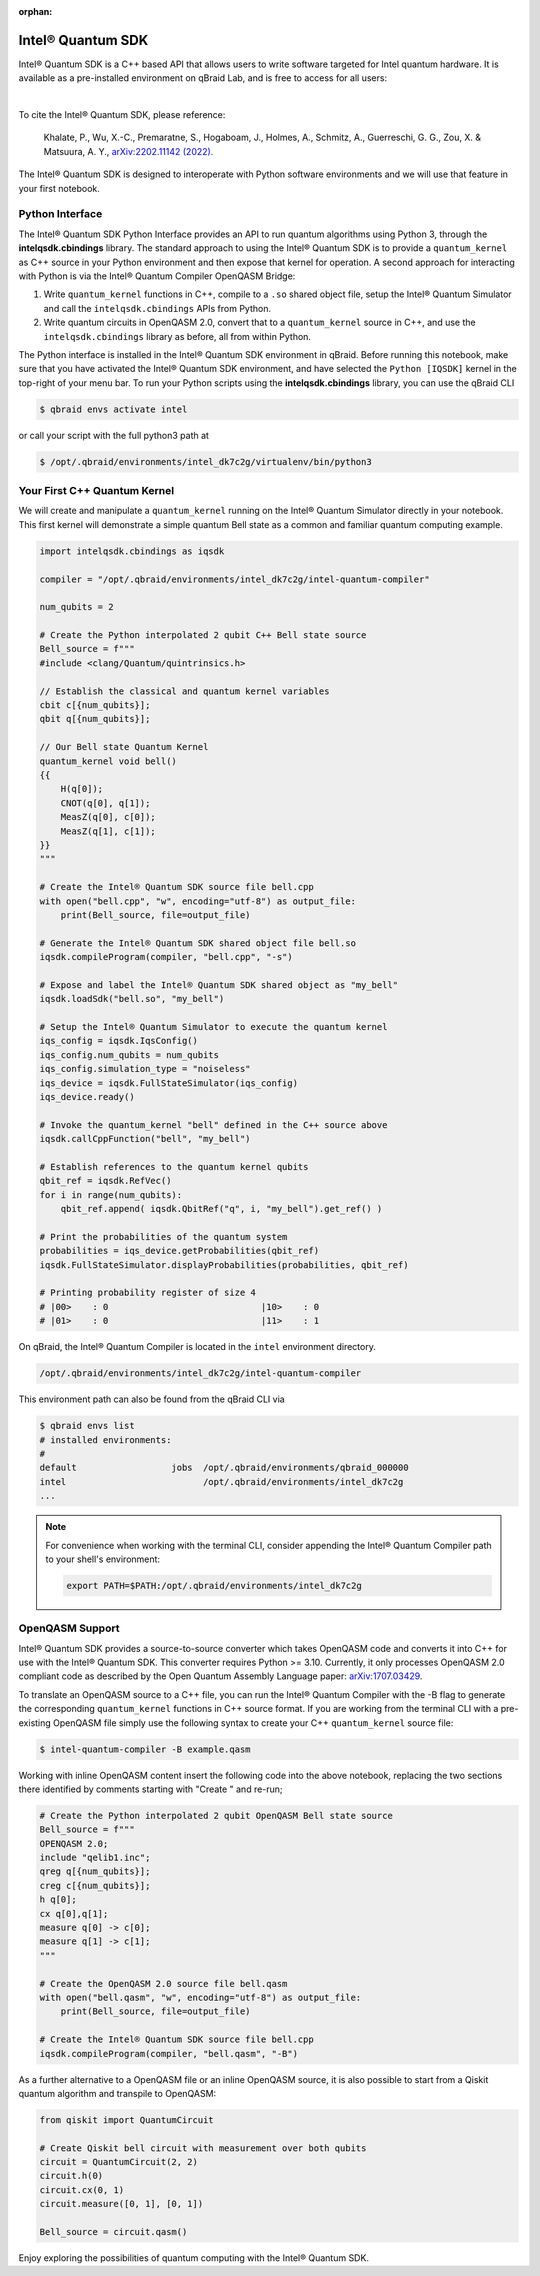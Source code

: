 :orphan:

.. _lab_intel:

Intel® Quantum SDK
====================

Intel® Quantum SDK is a C++ based API that allows users to write software
targeted for Intel quantum hardware. It is available as a pre-installed
environment on qBraid Lab, and is free to access for all users:

.. image:: ../_static/cpp/cpp_intel.png
    :align: center
    :width: 90%
    :alt: Intel® Quantum SDK
    :target: javascript:void(0);

|

To cite the Intel® Quantum SDK, please reference:

    Khalate, P., Wu, X.-C., Premaratne, S., Hogaboam, J., Holmes, A., Schmitz, A.,
    Guerreschi, G. G., Zou, X. & Matsuura, A. Y.,
    `arXiv:2202.11142 (2022). <https://doi.org/10.48550/arXiv.2202.11142>`_

The Intel® Quantum SDK is designed to interoperate with Python software
environments and we will use that feature in your first notebook.

Python Interface
------------------

The Intel® Quantum SDK Python Interface provides an API to run quantum algorithms using
Python 3, through the **intelqsdk.cbindings** library. The standard approach
to using the Intel® Quantum SDK is to provide a ``quantum_kernel`` as C++ source
in your Python environment and then expose that kernel for operation. A second approach
for interacting with Python is via the Intel® Quantum Compiler OpenQASM Bridge:

1. Write ``quantum_kernel`` functions in C++, compile to a ``.so`` shared object file, setup
   the Intel® Quantum Simulator and call the ``intelqsdk.cbindings`` APIs from Python.

2. Write quantum circuits in OpenQASM 2.0, convert that to a ``quantum_kernel`` source in C++,
   and use the ``intelqsdk.cbindings`` library as before, all from within Python.

.. raw:: html

    <h3 style="color:#D30982;">qBraid Specific Instructions</h3>

The Python interface is installed in the Intel® Quantum SDK environment
in qBraid. Before running this notebook, make sure that you have activated
the Intel® Quantum SDK environment, and have selected the ``Python [IQSDK]``
kernel in the top-right of your menu bar. To run your Python
scripts using the **intelqsdk.cbindings** library, you can use the qBraid CLI

.. code-block:: bash

    $ qbraid envs activate intel

or call your script with the full python3 path at

.. code-block:: bash

    $ /opt/.qbraid/environments/intel_dk7c2g/virtualenv/bin/python3


Your First C++ Quantum Kernel
-----------------------------

We will create and manipulate a ``quantum_kernel`` running on the Intel® Quantum Simulator
directly in your notebook. This first kernel will demonstrate a simple quantum Bell state as
a common and familiar quantum computing example.

.. code-block:: python

    import intelqsdk.cbindings as iqsdk

    compiler = "/opt/.qbraid/environments/intel_dk7c2g/intel-quantum-compiler"

    num_qubits = 2

    # Create the Python interpolated 2 qubit C++ Bell state source
    Bell_source = f"""
    #include <clang/Quantum/quintrinsics.h>

    // Establish the classical and quantum kernel variables
    cbit c[{num_qubits}];
    qbit q[{num_qubits}];

    // Our Bell state Quantum Kernel
    quantum_kernel void bell()
    {{
        H(q[0]);
        CNOT(q[0], q[1]);
        MeasZ(q[0], c[0]);
        MeasZ(q[1], c[1]);
    }}
    """

    # Create the Intel® Quantum SDK source file bell.cpp
    with open("bell.cpp", "w", encoding="utf-8") as output_file:
        print(Bell_source, file=output_file)

    # Generate the Intel® Quantum SDK shared object file bell.so
    iqsdk.compileProgram(compiler, "bell.cpp", "-s")

    # Expose and label the Intel® Quantum SDK shared object as "my_bell"
    iqsdk.loadSdk("bell.so", "my_bell")

    # Setup the Intel® Quantum Simulator to execute the quantum kernel
    iqs_config = iqsdk.IqsConfig()
    iqs_config.num_qubits = num_qubits
    iqs_config.simulation_type = "noiseless"
    iqs_device = iqsdk.FullStateSimulator(iqs_config)
    iqs_device.ready()

    # Invoke the quantum_kernel "bell" defined in the C++ source above
    iqsdk.callCppFunction("bell", "my_bell")

    # Establish references to the quantum kernel qubits
    qbit_ref = iqsdk.RefVec()
    for i in range(num_qubits):
        qbit_ref.append( iqsdk.QbitRef("q", i, "my_bell").get_ref() )

    # Print the probabilities of the quantum system
    probabilities = iqs_device.getProbabilities(qbit_ref)
    iqsdk.FullStateSimulator.displayProbabilities(probabilities, qbit_ref)

    # Printing probability register of size 4
    # |00>    : 0                             |10>    : 0
    # |01>    : 0                             |11>    : 1

.. raw:: html

    <h3 style="color:#D30982;">qBraid Specific Information</h3>

On qBraid, the Intel® Quantum Compiler is located in the ``intel`` environment directory.

.. code-block:: bash

    /opt/.qbraid/environments/intel_dk7c2g/intel-quantum-compiler

This environment path can also be found from the qBraid CLI via

.. code-block:: bash

    $ qbraid envs list
    # installed environments:
    #
    default                  jobs  /opt/.qbraid/environments/qbraid_000000
    intel                          /opt/.qbraid/environments/intel_dk7c2g
    ...

.. note::

    For convenience when working with the terminal CLI, consider appending the Intel®
    Quantum Compiler path to your shell's environment:

    .. code-block:: bash

        export PATH=$PATH:/opt/.qbraid/environments/intel_dk7c2g

OpenQASM Support
----------------

Intel® Quantum SDK provides a source-to-source converter which takes OpenQASM
code and converts it into C++ for use with the Intel® Quantum SDK. This
converter requires Python >= 3.10. Currently, it only processes OpenQASM 2.0
compliant code as described by the Open Quantum Assembly Language paper:
`arXiv:1707.03429 <https://arxiv.org/abs/1707.03429>`_.

To translate an OpenQASM source to a C++ file, you can run the Intel® Quantum Compiler with
the -B flag to generate the corresponding ``quantum_kernel`` functions in C++ source
format. If you are working from the terminal CLI with a pre-existing OpenQASM file simply use the
following syntax to create your C++ ``quantum_kernel`` source file:

.. code-block:: bash

    $ intel-quantum-compiler -B example.qasm


Working with inline OpenQASM content insert the following code into the above notebook, replacing the
two sections there identified by comments starting with "Create " and re-run;

.. code-block:: python

    # Create the Python interpolated 2 qubit OpenQASM Bell state source
    Bell_source = f"""
    OPENQASM 2.0;
    include "qelib1.inc";
    qreg q[{num_qubits}];
    creg c[{num_qubits}];
    h q[0];
    cx q[0],q[1];
    measure q[0] -> c[0];
    measure q[1] -> c[1];
    """

    # Create the OpenQASM 2.0 source file bell.qasm
    with open("bell.qasm", "w", encoding="utf-8") as output_file:
        print(Bell_source, file=output_file)

    # Create the Intel® Quantum SDK source file bell.cpp
    iqsdk.compileProgram(compiler, "bell.qasm", "-B")

As a further alternative to a OpenQASM file or an inline OpenQASM source, it is also
possible to start from a Qiskit quantum algorithm and transpile to OpenQASM:

.. code-block:: python

    from qiskit import QuantumCircuit

    # Create Qiskit bell circuit with measurement over both qubits
    circuit = QuantumCircuit(2, 2)
    circuit.h(0)
    circuit.cx(0, 1)
    circuit.measure([0, 1], [0, 1])

    Bell_source = circuit.qasm()

Enjoy exploring the possibilities of quantum computing with the Intel® Quantum SDK.
